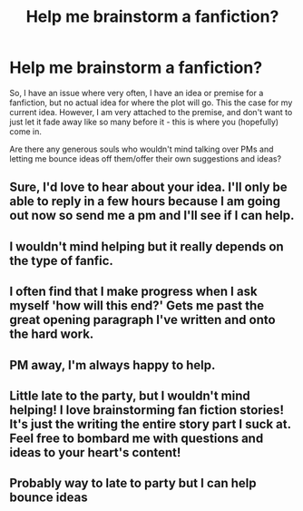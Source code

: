 #+TITLE: Help me brainstorm a fanfiction?

* Help me brainstorm a fanfiction?
:PROPERTIES:
:Author: Ubiquitouch
:Score: 3
:DateUnix: 1484632978.0
:DateShort: 2017-Jan-17
:FlairText: Request
:END:
So, I have an issue where very often, I have an idea or premise for a fanfiction, but no actual idea for where the plot will go. This the case for my current idea. However, I am very attached to the premise, and don't want to just let it fade away like so many before it - this is where you (hopefully) come in.

Are there any generous souls who wouldn't mind talking over PMs and letting me bounce ideas off them/offer their own suggestions and ideas?


** Sure, I'd love to hear about your idea. I'll only be able to reply in a few hours because I am going out now so send me a pm and I'll see if I can help.
:PROPERTIES:
:Author: ProCaptured
:Score: 3
:DateUnix: 1484636589.0
:DateShort: 2017-Jan-17
:END:


** I wouldn't mind helping but it really depends on the type of fanfic.
:PROPERTIES:
:Author: ChaoQueen
:Score: 2
:DateUnix: 1484636803.0
:DateShort: 2017-Jan-17
:END:


** I often find that I make progress when I ask myself 'how will this end?' Gets me past the great opening paragraph I've written and onto the hard work.
:PROPERTIES:
:Author: Herenes
:Score: 2
:DateUnix: 1484652701.0
:DateShort: 2017-Jan-17
:END:


** PM away, I'm always happy to help.
:PROPERTIES:
:Author: Murderous_squirrel
:Score: 2
:DateUnix: 1484661214.0
:DateShort: 2017-Jan-17
:END:


** Little late to the party, but I wouldn't mind helping! I love brainstorming fan fiction stories! It's just the writing the entire story part I suck at. Feel free to bombard me with questions and ideas to your heart's content!
:PROPERTIES:
:Author: Brynjolf-of-Riften
:Score: 2
:DateUnix: 1484666876.0
:DateShort: 2017-Jan-17
:END:


** Probably way to late to party but I can help bounce ideas
:PROPERTIES:
:Author: Jahvazi
:Score: 1
:DateUnix: 1484866510.0
:DateShort: 2017-Jan-20
:END:
